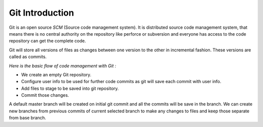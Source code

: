Git Introduction
===================

Git is an open source `SCM` (Source code management system). It is distributed source code management system, that means there is no central authority on the repository like perforce or subversion and everyone has access to the code repository can get the complete code.

Git will store all versions of files as changes between one version to the other in incremental fashion. These versions are called as commits.

`Here is the basic flow of code management with Git :`

* We create an empty Git repository.
* Configure user info to be used for further code commits as git will save each commit with user info.
* Add files to stage to be saved into git repository.
* Commit those changes.

A default master branch will be created on initial git commit and all the commits will be save in the branch. We can create new branches from previous commits of current selected branch to make any changes to files and keep those separate from base branch.

